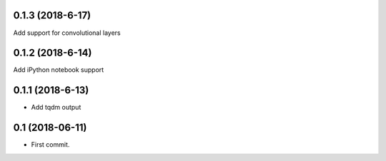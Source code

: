 0.1.3 (2018-6-17)
-----------------
Add support for convolutional layers

0.1.2 (2018-6-14)
-----------------
Add iPython notebook support

0.1.1 (2018-6-13)
-----------------
* Add tqdm output

0.1 (2018-06-11)
------------------
* First commit.
